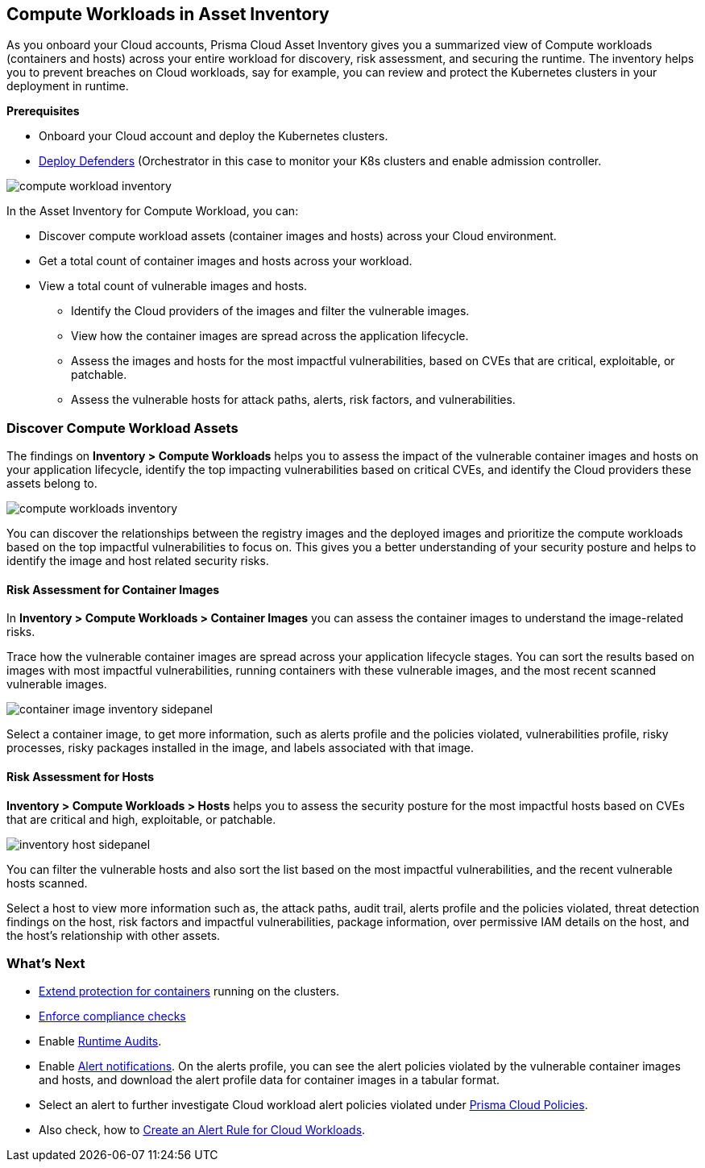 == Compute Workloads in Asset Inventory

As you onboard your Cloud accounts, Prisma Cloud Asset Inventory gives you a summarized view of Compute workloads (containers and hosts) across your entire workload for discovery, risk assessment, and securing the runtime.
The inventory helps you to prevent breaches on Cloud workloads, say for example, you can review and protect the Kubernetes clusters in your deployment in runtime.

**Prerequisites**

* Onboard your Cloud account and deploy the Kubernetes clusters. 
* xref:../runtime-security/install/deploy-defender/deploy-defender.adoc[Deploy Defenders] (Orchestrator in this case to monitor your K8s clusters and enable admission controller.

image::cloud-and-software-inventory/compute-workload-inventory.png[]

In the Asset Inventory for Compute Workload, you can:

* Discover compute workload assets (container images and hosts) across your Cloud environment.
* Get a total count of container images and hosts across your workload.
* View a total count of vulnerable images and hosts.

** Identify the Cloud providers of the images and filter the vulnerable images.
** View how the container images are spread across the application lifecycle.
** Assess the images and hosts for the most impactful vulnerabilities, based on CVEs that are critical, exploitable, or patchable.
** Assess the vulnerable hosts for attack paths, alerts, risk factors, and vulnerabilities.

[#discover-compute-workload-assets]
=== Discover Compute Workload Assets

The findings on *Inventory > Compute Workloads* helps you to assess the impact of the vulnerable container images and hosts on your application lifecycle, identify the top impacting vulnerabilities based on critical CVEs, and identify the Cloud providers these assets belong to.

image::cloud-and-software-inventory/compute-workloads-inventory.gif[]

You can discover the relationships between the registry images and the deployed images and prioritize the compute workloads based on the top impactful vulnerabilities to focus on. This gives you a better understanding of your security posture and helps to identify the image and host related security risks.

==== Risk Assessment for Container Images

In *Inventory > Compute Workloads > Container Images* you can assess the container images to understand the image-related risks.

Trace how the vulnerable container images are spread across your application lifecycle stages.
You can sort the results based on images with most impactful vulnerabilities, running containers with these vulnerable images, and the most recent scanned vulnerable images.

image::cloud-and-software-inventory/container-image-inventory-sidepanel.gif[]

Select a container image, to get more information, such as alerts profile and the policies violated, vulnerabilities profile, risky processes, risky packages installed in the image, and labels associated with that image.

==== Risk Assessment for Hosts

*Inventory > Compute Workloads > Hosts* helps you to assess the security posture for the most impactful hosts based on CVEs that are critical and high, exploitable, or patchable.

image::cloud-and-software-inventory/inventory-host-sidepanel.gif[]

You can filter the vulnerable hosts and also sort the list based on the most impactful vulnerabilities, and the recent vulnerable hosts scanned.

Select a host to view more information such as, the attack paths, audit trail, alerts profile and the policies violated, threat detection findings on the host, risk factors and impactful vulnerabilities, package information, over permissive IAM details on the host, and the host's relationship with other assets.

=== What's Next

* xref:../runtime-security/runtime-defense/runtime-defense-containers.adoc[Extend protection for containers] running on the clusters.
* xref:../runtime-security/compliance/operations/manage-compliance.adoc[Enforce compliance checks]
* Enable xref:../runtime-security/runtime-defense/runtime-audits.adoc[Runtime Audits].
* Enable xref:../alerts/prisma-cloud-alerts.adoc[Alert notifications].
On the alerts profile, you can see the alert policies violated by the vulnerable container images and hosts, and download the alert profile data for container images in a tabular format.
* Select an alert to further investigate Cloud workload alert policies violated under xref:../governance/governance.adoc[Prisma Cloud Policies].
* Also check, how to xref:../alerts/create-an-alert-rule-cloud-workloads.adoc[Create an Alert Rule for Cloud Workloads].
